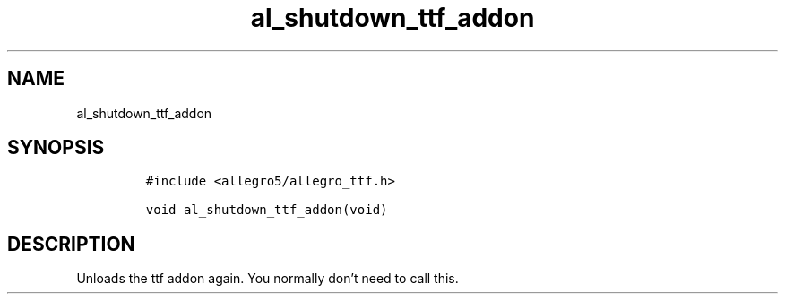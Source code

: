 .TH al_shutdown_ttf_addon 3 "" "Allegro reference manual"
.SH NAME
.PP
al_shutdown_ttf_addon
.SH SYNOPSIS
.IP
.nf
\f[C]
#include\ <allegro5/allegro_ttf.h>

void\ al_shutdown_ttf_addon(void)
\f[]
.fi
.SH DESCRIPTION
.PP
Unloads the ttf addon again.
You normally don't need to call this.
